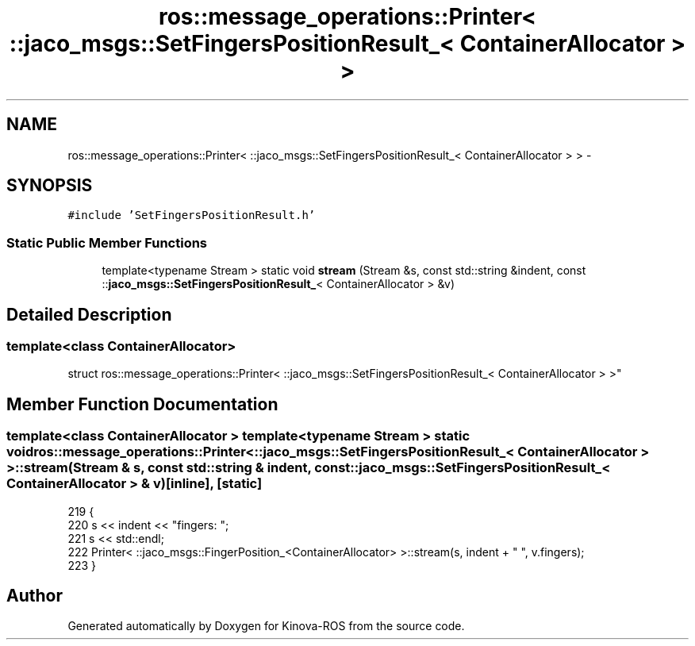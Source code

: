 .TH "ros::message_operations::Printer< ::jaco_msgs::SetFingersPositionResult_< ContainerAllocator > >" 3 "Thu Mar 3 2016" "Version 1.0.1" "Kinova-ROS" \" -*- nroff -*-
.ad l
.nh
.SH NAME
ros::message_operations::Printer< ::jaco_msgs::SetFingersPositionResult_< ContainerAllocator > > \- 
.SH SYNOPSIS
.br
.PP
.PP
\fC#include 'SetFingersPositionResult\&.h'\fP
.SS "Static Public Member Functions"

.in +1c
.ti -1c
.RI "template<typename Stream > static void \fBstream\fP (Stream &s, const std::string &indent, const ::\fBjaco_msgs::SetFingersPositionResult_\fP< ContainerAllocator > &v)"
.br
.in -1c
.SH "Detailed Description"
.PP 

.SS "template<class ContainerAllocator>
.br
struct ros::message_operations::Printer< ::jaco_msgs::SetFingersPositionResult_< ContainerAllocator > >"

.SH "Member Function Documentation"
.PP 
.SS "template<class ContainerAllocator > template<typename Stream > static void ros::message_operations::Printer< ::\fBjaco_msgs::SetFingersPositionResult_\fP< ContainerAllocator > >::stream (Stream & s, const std::string & indent, const ::\fBjaco_msgs::SetFingersPositionResult_\fP< ContainerAllocator > & v)\fC [inline]\fP, \fC [static]\fP"

.PP
.nf
219   {
220     s << indent << "fingers: ";
221     s << std::endl;
222     Printer< ::jaco_msgs::FingerPosition_<ContainerAllocator> >::stream(s, indent + "  ", v\&.fingers);
223   }
.fi


.SH "Author"
.PP 
Generated automatically by Doxygen for Kinova-ROS from the source code\&.
